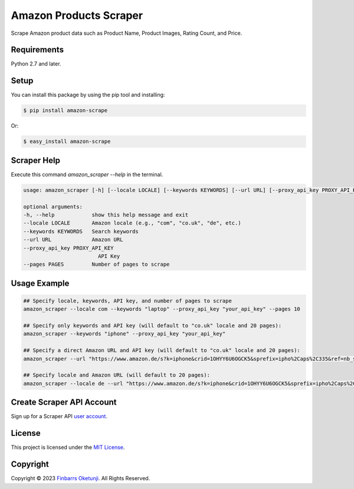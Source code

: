 Amazon Products Scraper
=======================

.. image:: https://badge.fury.io/py/amazon-scrape.svg
    :target: https://badge.fury.io/py/amazon-scrape
    :alt: amazon-scrape Python Package Version

Scrape Amazon product data such as Product Name, Product Images, Rating Count, and Price.

Requirements
------------

Python 2.7 and later.


Setup
-----

You can install this package by using the pip tool and installing:

.. code-block:: bash

	$ pip install amazon-scrape

Or:

.. code-block:: bash

	$ easy_install amazon-scrape


Scraper Help
------------

Execute this command `amazon_scraper --help` in the terminal.

.. code-block:: text

    usage: amazon_scraper [-h] [--locale LOCALE] [--keywords KEYWORDS] [--url URL] [--proxy_api_key PROXY_API_KEY] [--pages PAGES]

    optional arguments:
    -h, --help            show this help message and exit
    --locale LOCALE       Amazon locale (e.g., "com", "co.uk", "de", etc.)
    --keywords KEYWORDS   Search keywords
    --url URL             Amazon URL
    --proxy_api_key PROXY_API_KEY
                            API Key
    --pages PAGES         Number of pages to scrape


Usage Example
-------------

.. code-block:: python

    ## Specify locale, keywords, API key, and number of pages to scrape
    amazon_scraper --locale com --keywords "laptop" --proxy_api_key "your_api_key" --pages 10

    ## Specify only keywords and API key (will default to "co.uk" locale and 20 pages):
    amazon_scraper --keywords "iphone" --proxy_api_key "your_api_key"

    ## Specify a direct Amazon URL and API key (will default to "co.uk" locale and 20 pages):
    amazon_scraper --url "https://www.amazon.de/s?k=iphone&crid=1OHYY6U6OGCK5&sprefix=ipho%2Caps%2C335&ref=nb_sb_noss_2" --proxy_api_key "your_api_key"

    ## Specify locale and Amazon URL (will default to 20 pages):
    amazon_scraper --locale de --url "https://www.amazon.de/s?k=iphone&crid=1OHYY6U6OGCK5&sprefix=ipho%2Caps%2C335&ref=nb_sb_noss_2" --proxy_api_key "your_api_key"


Create Scraper API Account
--------------------------

Sign up for a Scraper API `user account`_.

.. _user account: https://www.scraperapi.com/?fp_ref=finbarrs11


License
-------

This project is licensed under the `MIT License`_.  

.. _MIT License: https://github.com/0xnu/amazonproducts/blob/main/LICENSE


Copyright
---------

Copyright |copy| 2023 `Finbarrs Oketunji`_. All Rights Reserved.

.. |copy| unicode:: 0xA9 .. copyright sign
.. _Finbarrs Oketunji: https://finbarrs.eu
